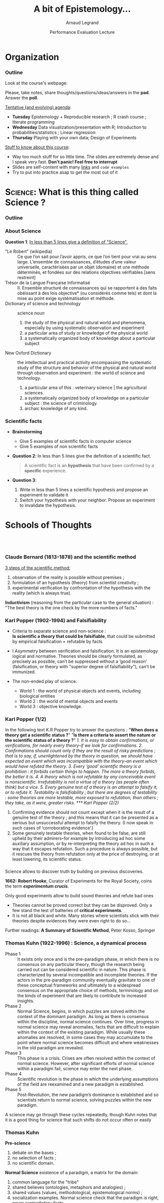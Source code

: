#+TITLE:     A bit of Epistemology...
#+AUTHOR:    Arnaud Legrand
#+DATE: Performance Evaluation Lecture
#+STARTUP: beamer overview indent
#+TAGS: noexport(n)
#+LaTeX_CLASS: beamer
#+LaTeX_CLASS_OPTIONS: [11pt,xcolor=dvipsnames,presentation]
#+OPTIONS:   H:3 num:t toc:nil \n:nil @:t ::t |:t ^:nil -:t f:t *:t <:t
#+LATEX_HEADER: \input{org-babel-style-preembule.tex}
#+LATEX_HEADER: %\let\tmptableofcontents=\tableofcontents
#+LATEX_HEADER: %\def\tableofcontents{}
#+LATEX_HEADER:  \usepackage{color,soul}
#+LATEX_HEADER:  \definecolor{lightblue}{rgb}{1,.9,.7}
#+LATEX_HEADER:  \sethlcolor{lightblue}
#+LATEX_HEADER:  \let\hrefold=\href
#+LATEX_HEADER:  \renewcommand{\href}[2]{\hrefold{#1}{\SoulColor\hl{#2}}}
#+LATEX_HEADER: \newcommand{\muuline}[1]{\SoulColor\hl{#1}}
#+LATEX_HEADER: \makeatletter
#+LATEX_HEADER: \newcommand\SoulColor{%
#+LATEX_HEADER:   \let\set@color\beamerorig@set@color
#+LATEX_HEADER:   \let\reset@color\beamerorig@reset@color}
#+LATEX_HEADER: \makeatother


#+LaTeX: \input{org-babel-document-preembule.tex}
#+LaTeX: %\let\tableofcontents=\tmptableofcontents
#+LaTeX: %\tableofcontents
* Organization
*** Outline
Look at the course's webpage:
#+BEGIN_CENTER
  #+LaTeX: \href{https://tinyurl.com/SMPE-Rennes}{https://tinyurl.com/SMPE-Rennes}
#+END_CENTER
Please, take notes, share thoughts/questions/ideas/answers in the
*pad*. Answer the *poll*.


_Tentative (and evolving) agenda_:
- *Tuesday* Epistemology + Reproducible research ; R crash course ; literate programming
- *Wednesday* Data visualization/presentation with R; Introduction to probabilities/statistics ; Linear regression
- *Thursday* Playing with your own data; Design of Experiments 

_Stuff to know about this course_:
- Way too much stuff for so little time. The slides are extremely
  dense and I speak very fast. *Don't panic! Feel free to interrupt*
- Slides are self-content with many [[https://github.com/alegrand/SMPE][links]] and =code examples=
- Try to put into practice asap to get the most out of it
* \textsc{Science}: What is this thing called Science ?
*** Outline
\tableofcontents
*** About Science

#+BEGIN_CENTER
*Question 1*: _In less than 5 lines give a definition of "Science" _
#+END_CENTER
\pause\small

- "Le Robert" (wikipedia) :: 
  Ce que l’on sait pour l’avoir appris, ce que l’on tient pour vrai au
     sens large. L’ensemble de connaissances, d’études d’une valeur
     universelle, caractérisées par un objet (domaine) et une méthode
     déterminés, et fondées sur des relations objectives vérifiables
     [sens restreint]
- Trésor de la Langue Française Informatisé :: II. Ensemble structuré
     de connaissances qui se rapportent à des faits obéissant à des
     lois objective* (ou considérés comme tels) et dont la mise au
     point exige systématisation et méthode.
- Dictionary of science and technology ::  science noun 
  1. the study of the physical and natural world and phenomena,
     especially by using systematic observation and experiment
  2. a particular area of study or knowledge of the physical world
  3. a systematically organized body of knowledge about a particular
     subject
- New Oxford Dictionary :: the intellectual and practical activity
     encompassing the systematic study of the structure and behavior
     of the physical and natural world through observation and
     experiment : the world of science and technology.
  1. a particular area of this : veterinary science | the agricultural
     sciences.
  2. a systematically organized body of knowledge on a particular
     subject : the science of criminology.
  3. archaic knowledge of any kind.
*** Scientific facts
- *Brainstorming* 
  - Give 5 examples of scientific facts in computer science
  - Give 5 examples of non scientific facts
  \pause
- *Question 2*: In less than 5 lines give the definition of a scientific fact.
  \pause
  #+BEGIN_QUOTE
  A scientific fact is an *hypothesis* that have been confirmed by a
  *specific* experience.
  #+END_QUOTE
  \pause
- *Question 3*:
  1. Write in less than 5 lines a scientific hypothesis and propose an
     experiment to validate it\pause
  2. Switch your hypothesis with your neighbor. Propose an experiment
     to invalidate the hypothesis.
* Schools of Thoughts
**   

*** Claude Bernard (1813-1878) and the scientific method

_3 steps of the scientific method:_
1. observation of the reality is possible without premises ;
2. formulation of an hypothesis (theory) from scientist creativity ;
3. experimental verification by confrontation of the hypothesis with
   the reality (which is always true).

*Inductivism* (reasoning from the particular case to the general
situation) : "The best theory is the one check by the more numbers of
facts."

#+BEGIN_EXPORT latex
\begin{center}
  \includegraphics[height=5cm]{images/claude_bernard1.png}\qquad
  \includegraphics[height=5cm]{images/claude_bernard2.png}
\end{center}
#+END_EXPORT
*** Karl Popper (1902-1994) and Falsifiability
- Criteria to separate science and non-science : \\
  *Is scientific a theory that could be falsifiable*, that could be
  submitted by empirical falsification = refutable by facts

- I Asymmetry between verification and falsification. It is an epistemology logical and normative.
  Theories should be clearly formulated, as precisely as possible, can’t be suppressed without a
  ’good reason’ (falsification, or theory with "superior degree of falsifiability"), can’t be
  immunized.

- The non-ended play of science.
  - World 1 : the world of physical objects and events, including biological entities
  - World 2 : the world of mental objects and events
  - World 3 : objective knowledge.
*** Karl Popper (1/2)
In the following text K.R Popper try to answer the questions : "*When
does a theory get a scientific status ?*" "*Is there a criteria to
assert the nature or the scientific status of a theory ?*" \small\it
1. It is easy to obtain confirmations, or verifications, for nearly
   every theory-if we look for confirmations.
2. Confirmations should count only if they are the result of risky
   predictions ; that is to say, if, unenlightened by the theory in
   question, we should have expected an event which was incompatible
   with the theory–an event which would have refuted the theory.
3. Every ’good’ scientific theory is a prohibition : it forbids
   certain things to happen. The more a theory forbids, the better it
   is.
4. A theory which is not refutable by any conceivable event is
   nonscientific. Irrefutability is not a virtue of a theory (as
   people often think) but a vice.
5. Every genuine test of a theory is an attempt to falsify it, or to
   refute it. Testability is falsifiability ; but there are degrees of
   testability : some theories are more testable, more exposed to
   refutation, than others ; they take, as it were, greater risks.
*** Karl Popper (2/2)
\small\it

6. Confirming evidence should not count except when it is the result
   of a genuine test of the theory ; and this means that it can be
   presented as a serious but unsuccessful attempt to falsify the
   theory. (I now speak in such cases of ’corroborating evidence’.)
7. Some genuinely testable theories, when found to be false, are still
   upheld by their admirers–for example by introducing ad hoc some
   auxiliary assumption, or by re-interpreting the theory ad hoc in
   such a way that it escapes refutation. Such a procedure is always
   possible, but it rescues the theory from refutation only at the
   price of destroying, or at least lowering, its scientific
   status. 
   # (I later described such a rescuing operation as a
   # ’conventionalist twist’ or a ’conventionalist stratagem’.)

#+BEGIN_EXPORT latex
\begin{columns}
  \begin{column}{.5\linewidth}
    One can sum up all this by saying that the criterion of the
    scientific status of a theory is its \alert{falsifiability}, or,
    \alert{refutability}, or \alert{testability}.\medskip

    \begin{flushright}
      \sf K.R. Popper\\
      Conjectures and refutations.
    \end{flushright}
  \end{column}
  \begin{column}{.5\linewidth}
    \includegraphics[height=4cm]{images/karl_popper1.png}%
    \includegraphics[height=4cm]{images/karl_popper2.png}
  \end{column}
\end{columns}
#+END_EXPORT
*** \scalebox{.95}{Reproducibility of experimental results is the hallmark of science}
#+BEGIN_EXPORT latex
\vspace{-.4em}
\begin{tabular}{@{\hspace{-1em}}c@{\hspace{-1em}}c@{\hspace{-.6em}}c@{}}
\includegraphics[height=3.5cm]{images/Newton.jpg}&
\begin{minipage}[b]{.68\linewidth}
  \begin{quote}
    What Descartes did was a good step. You have added much several ways [..]
    If I have seen further it is by standing on the shoulders of Giants.

    \hfill -- \textbf{Isaac Newton}, February \alert{1676}
  \end{quote}\vspace{-.8em}
  \begin{center}
    \uncover<2->{In a letter to his rival Robert Hooke} \medskip
  \end{center}
\end{minipage}&
\includegraphics[height=3.5cm]{images/Hooke.jpg}
\end{tabular}\hspace{-1em}%
#+END_EXPORT

#+BEGIN_CENTER
Science allows to discover truth by building on previous discoveries.
#+END_CENTER

\pause
#+LaTeX: \small

*1662:* \textbf{Robert Hooke}, Curator of Experiments for the Royal Society, coins
the term */experimentum crucis/*.
#+BEGIN_CENTER
Only good experiments allow to build sound theories and refute bad
ones
#+END_CENTER
\pause

# #+LaTeX: \begin{columns}
# #+LaTeX:   \begin{column}{.77\linewidth}
# *1934*: \textbf{Karl Popper} puts the notions of *falsifiability* and
# *crucial experiment* as the *hallmark of science*
# #+LaTeX:   \end{column}\begin{column}{.2\linewidth}
# #+ATTR_LaTeX: :height 1.9cm
# file:images/karl_popper1.png
# #+ATTR_LaTeX: :height 1.9cm
# file:images/karl_popper2.png
# #+LaTeX:   \end{column}
# #+LaTeX: \end{columns}

\vspace{-.4em}
- Theories cannot be proved correct but they can be disproved. Only a
  few stand the test of batteries of *critical experiments*. \vspace{-.4em}
- It is not all black and white. Many stories where scientists stick
  with their theories despite evidences they were even right to do
  so... \vspace{-.4em}

Further readings: *A Summary of Scientific Method*, Peter Kosso,
Springer
*** Thomas Kuhn (1922-1996) : Science, a dynamical process
\scriptsize
- Phase 1 :: It exists only once and is the pre-paradigm phase, in
     which there is no consensus on any particular theory, though the
     research being carried out can be considered scientific in
     nature. This phase is characterized by several incompatible and
     incomplete theories. If the actors in the pre-paradigm community
     eventually gravitate to one of these conceptual frameworks and
     ultimately to a widespread consensus on the appropriate choice of
     methods, terminology and on the kinds of experiment that are
     likely to contribute to increased insights.
- Phase 2 :: Normal Science, begins, in which puzzles are solved
     within the context of the dominant paradigm. As long as there is
     consensus within the discipline, normal science continues. Over
     time, progress in normal science may reveal anomalies, facts that
     are difficult to explain within the context of the existing
     paradigm. While usually these anomalies are resolved, in some
     cases they may accumulate to the point where normal science
     becomes difficult and where weaknesses in the old paradigm are
     revealed.
- Phase 3 :: This phase is a crisis. Crises are often resolved within
     the context of normal science. However, after significant efforts
     of normal science within a paradigm fail, science may enter the
     next phase.
- Phase 4 :: Scientific revolution is the phase in which the
     underlying assumptions of the field are reexamined and a new
     paradigm is established.
- Phase 5 :: Post-Revolution, the new paradigm’s dominance is
     established and so scientists return to normal science, solving
     puzzles within the new paradigm.
\small
A science may go through these cycles repeatedly, though Kuhn notes
that it is a good thing for science that such shifts do not occur
often or easily
*** Thomas Kuhn
#+BEGIN_EXPORT latex
\begin{columns}
  \begin{column}{.5\linewidth}
#+END_EXPORT
*Pre-science*
1. debate on the bases ;
2. no selection of facts ;
3. no scientific domain.
#+BEGIN_EXPORT latex
  \end{column}
  \begin{column}{.5\linewidth}
    \begin{flushright}
      \includegraphics[height=3.2cm]{images/thomas_kuhn1.png}%
      \includegraphics[height=3.2cm]{images/thomas_kuhn2.png}
    \end{flushright}
  \end{column}
\end{columns}
#+END_EXPORT
*Normal Science* existence of a paradigm, a matrix for the domain:
1. common language for the "tribe"
2. shared believes (ontologies, metaphors and analogies) ;
3. shared values (values, methodological, epistemological norms) ;
4. socialization examples. Normal science check that the paradigm is
   right, never contradictory facts

*Scientific revolution*
- Strong anomalies : fundamental questioning of the basic paradigms at
  a psychological, sociological, political level.
- Incommensurability between the old and the new paradigm.
*** Imre Lakatos (1922-1974): Science, a social process
#+BEGIN_EXPORT latex
\begin{columns}
  \begin{column}{.8\linewidth}
#+END_EXPORT
- Research Program :: hard core values and fundamental beliefs,
     fundamental ontologies and methodology (ideology of the group)
     are never questioned ("negative heuristic").
- Protecting belt :: theories confirming observed facts and protecting
     the hard core from critics.
  - We falsify at the protecting belt level, never at the hard core
    level. We evaluate series of theories rather than falsifying a
    particular one (as Popper did).
#+BEGIN_EXPORT latex
  \end{column}
  \begin{column}{.2\linewidth}
    \begin{flushright}
      \includegraphics[height=3.2cm]{images/imre_lakatos.png}%
    \end{flushright}
  \end{column}
\end{columns}
#+END_EXPORT
- Main Science :: characterized by several concurrent research
     programs
- Progressive Program :: progress at the theoretical level (increase
     coherence) and at the empirical level (new facts).
- Degenerated Program :: no progress at the theoretical (no
     improvements) / empirical (no unpredictable facts) level
* Computer Science
**  
*** A short history of Computer Science

#+LaTeX: \centerline{\includegraphics[width=.85\linewidth]{images/cs_history.png}}
#+LaTeX: \begin{flushright}\scriptsize Courtesy of S. Krakowiak 2016\end{flushright}
*** Defining Computer Science (Dowek and others)
#+BEGIN_EXPORT latex
\begin{columns}[t]
  \begin{column}{.5\linewidth}
#+END_EXPORT
_Computing_
- A science: Science of artificial... but not only
- A technology, an industry (Hardware, software, network,
  services,...)
- Applications: increasing area
- Social impact: numerical/Information society
#+BEGIN_EXPORT latex
  \end{column}\pause
  \begin{column}{.5\linewidth}
#+END_EXPORT
_Computer Science_

*Concepts* \small
  - Information: Representation, communication, compression,...
  - Algorithm: Operative process
  - Programming Language: link between levels of abstraction
  - Architecture (Computing Engine): abstraction of the physical world
  - Human in the loop 
*Methods*: Back and forth between theory and experimentation.
  Automatic abstraction transform. Self-generated tools.

*Human organization* with social rules
#+BEGIN_EXPORT latex
  \end{column}
\end{columns}
#+END_EXPORT
* Conclusion
**  
*** Recap
- Scientific Method :: Falsifiability is the logical possibility that
     an assertion can be shown false by an observation or a physical
     experiment. [Popper 1930]\pause

     #+BEGIN_CENTER
     *Modeling (abstract representation) comes before experimenting* \pause     
     #+END_CENTER
- Modeling principles [J-Y LB] :: \quad
  - (Occam :) if two models explain some observations equally well, the simplest one is preferable
  - (Dijkstra :) It is when you cannot remove a single piece that your design is complete.
  - (Common Sense :) Use the adequate level of sophistication. \pause
- Science is a Social Phenomena :: \quad
  - collaborative construction of knowledge
  - dynamic evolution of knowledge

